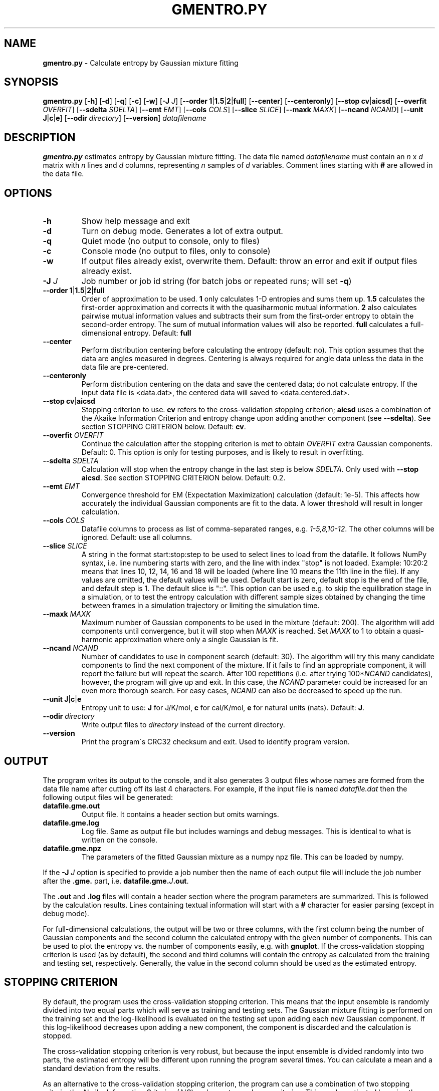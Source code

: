 .\" generated with Ronn/v0.7.3
.\" http://github.com/rtomayko/ronn/tree/0.7.3
.
.TH "GMENTRO\.PY" "1" "May 2019" "" ""
.
.SH "NAME"
\fBgmentro\.py\fR \- Calculate entropy by Gaussian mixture fitting
.
.SH "SYNOPSIS"
\fBgmentro\.py\fR [\fB\-h\fR] [\fB\-d\fR] [\fB\-q\fR] [\fB\-c\fR] [\fB\-w\fR] [\fB\-J\fR \fIJ\fR] [\fB\-\-order\fR \fB1\fR|\fB1\.5\fR|\fB2\fR|\fBfull\fR] [\fB\-\-center\fR] [\fB\-\-centeronly\fR] [\fB\-\-stop\fR \fBcv\fR|\fBaicsd\fR] [\fB\-\-overfit\fR \fIOVERFIT\fR] [\fB\-\-sdelta\fR \fISDELTA\fR] [\fB\-\-emt\fR \fIEMT\fR] [\fB\-\-cols\fR \fICOLS\fR] [\fB\-\-slice\fR \fISLICE\fR] [\fB\-\-maxk\fR \fIMAXK\fR] [\fB\-\-ncand\fR \fINCAND\fR] [\fB\-\-unit\fR \fBJ\fR|\fBc\fR|\fBe\fR] [\fB\-\-odir\fR \fIdirectory\fR] [\fB\-\-version\fR] \fIdatafilename\fR
.
.SH "DESCRIPTION"
\fBgmentro\.py\fR estimates entropy by Gaussian mixture fitting\. The data file named \fIdatafilename\fR must contain an \fIn\fR x \fId\fR matrix with \fIn\fR lines and \fId\fR columns, representing \fIn\fR samples of \fId\fR variables\. Comment lines starting with \fB#\fR are allowed in the data file\.
.
.SH "OPTIONS"
.
.TP
\fB\-h\fR
Show help message and exit
.
.TP
\fB\-d\fR
Turn on debug mode\. Generates a lot of extra output\.
.
.TP
\fB\-q\fR
Quiet mode (no output to console, only to files)
.
.TP
\fB\-c\fR
Console mode (no output to files, only to console)
.
.TP
\fB\-w\fR
If output files already exist, overwrite them\. Default: throw an error and exit if output files already exist\.
.
.TP
\fB\-J\fR \fIJ\fR
Job number or job id string (for batch jobs or repeated runs; will set \fB\-q\fR)
.
.TP
\fB\-\-order\fR \fB1\fR|\fB1\.5\fR|\fB2\fR|\fBfull\fR
Order of approximation to be used\. \fB1\fR only calculates 1\-D entropies and sums them up\. \fB1\.5\fR calculates the first\-order approximation and corrects it with the quasiharmonic mutual information\. \fB2\fR also calculates pairwise mutual information values and subtracts their sum from the first\-order entropy to obtain the second\-order entropy\. The sum of mutual information values will also be reported\. \fBfull\fR calculates a full\-dimensional entropy\. Default: \fBfull\fR
.
.TP
\fB\-\-center\fR
Perform distribution centering before calculating the entropy (default: no)\. This option assumes that the data are angles measured in degrees\. Centering is always required for angle data unless the data in the data file are pre\-centered\.
.
.TP
\fB\-\-centeronly\fR
Perform distribution centering on the data and save the centered data; do not calculate entropy\. If the input data file is <data\.dat>, the centered data will saved to <data\.centered\.dat>\.
.
.TP
\fB\-\-stop\fR \fBcv\fR|\fBaicsd\fR
Stopping criterion to use\. \fBcv\fR refers to the cross\-validation stopping criterion; \fBaicsd\fR uses a combination of the Akaike Information Criterion and entropy change upon adding another component (see \fB\-\-sdelta\fR)\. See section STOPPING CRITERION below\. Default: \fBcv\fR\.
.
.TP
\fB\-\-overfit\fR \fIOVERFIT\fR
Continue the calculation after the stopping criterion is met to obtain \fIOVERFIT\fR extra Gaussian components\. Default: 0\. This option is only for testing purposes, and is likely to result in overfitting\.
.
.TP
\fB\-\-sdelta\fR \fISDELTA\fR
Calculation will stop when the entropy change in the last step is below \fISDELTA\fR\. Only used with \fB\-\-stop\fR \fBaicsd\fR\. See section STOPPING CRITERION below\. Default: 0\.2\.
.
.TP
\fB\-\-emt\fR \fIEMT\fR
Convergence threshold for EM (Expectation Maximization) calculation (default: 1e\-5)\. This affects how accurately the individual Gaussian components are fit to the data\. A lower threshold will result in longer calculation\.
.
.TP
\fB\-\-cols\fR \fICOLS\fR
Datafile columns to process as list of comma\-separated ranges, e\.g\. \fI1\-5,8,10\-12\fR\. The other columns will be ignored\. Default: use all columns\.
.
.TP
\fB\-\-slice\fR \fISLICE\fR
A string in the format start:stop:step to be used to select lines to load from the datafile\. It follows NumPy syntax, i\.e\. line numbering starts with zero, and the line with index "stop" is not loaded\. Example: 10:20:2 means that lines 10, 12, 14, 16 and 18 will be loaded (where line 10 means the 11th line in the file)\. If any values are omitted, the default values will be used\. Default start is zero, default stop is the end of the file, and default step is 1\. The default slice is "::"\. This option can be used e\.g\. to skip the equilibration stage in a simulation, or to test the entropy calculation with different sample sizes obtained by changing the time between frames in a simulation trajectory or limiting the simulation time\.
.
.TP
\fB\-\-maxk\fR \fIMAXK\fR
Maximum number of Gaussian components to be used in the mixture (default: 200)\. The algorithm will add components until convergence, but it will stop when \fIMAXK\fR is reached\. Set \fIMAXK\fR to 1 to obtain a quasi\-harmonic approximation where only a single Gaussian is fit\.
.
.TP
\fB\-\-ncand\fR \fINCAND\fR
Number of candidates to use in component search (default: 30)\. The algorithm will try this many candidate components to find the next component of the mixture\. If it fails to find an appropriate component, it will report the failure but will repeat the search\. After 100 repetitions (i\.e\. after trying 100*\fINCAND\fR candidates), however, the program will give up and exit\. In this case, the \fINCAND\fR parameter could be increased for an even more thorough search\. For easy cases, \fINCAND\fR can also be decreased to speed up the run\.
.
.TP
\fB\-\-unit\fR \fBJ\fR|\fBc\fR|\fBe\fR
Entropy unit to use: \fBJ\fR for J/K/mol, \fBc\fR for cal/K/mol, \fBe\fR for natural units (nats)\. Default: \fBJ\fR\.
.
.TP
\fB\-\-odir\fR \fIdirectory\fR
Write output files to \fIdirectory\fR instead of the current directory\.
.
.TP
\fB\-\-version\fR
Print the program\'s CRC32 checksum and exit\. Used to identify program version\.
.
.SH "OUTPUT"
The program writes its output to the console, and it also generates 3 output files whose names are formed from the data file name after cutting off its last 4 characters\. For example, if the input file is named \fIdatafile\.dat\fR then the following output files will be generated:
.
.TP
\fBdatafile\.gme\.out\fR
Output file\. It contains a header section but omits warnings\.
.
.TP
\fBdatafile\.gme\.log\fR
Log file\. Same as output file but includes warnings and debug messages\. This is identical to what is written on the console\.
.
.TP
\fBdatafile\.gme\.npz\fR
The parameters of the fitted Gaussian mixture as a numpy npz file\. This can be loaded by numpy\.
.
.P
If the \fB\-J\fR \fIJ\fR option is specified to provide a job number then the name of each output file will include the job number after the \fB\.gme\.\fR part, i\.e\. \fBdatafile\.gme\.\fR\fIJ\fR\fB\.out\fR\.
.
.P
The \fB\.out\fR and \fB\.log\fR files will contain a header section where the program parameters are summarized\. This is followed by the calculation results\. Lines containing textual information will start with a \fB#\fR character for easier parsing (except in debug mode)\.
.
.P
For full\-dimensional calculations, the output will be two or three columns, with the first column being the number of Gaussian components and the second column the calculated entropy with the given number of components\. This can be used to plot the entropy vs\. the number of components easily, e\.g\. with \fBgnuplot\fR\. If the cross\-validation stopping criterion is used (as by default), the second and third columns will contain the entropy as calculated from the training and testing set, respectively\. Generally, the value in the second column should be used as the estimated entropy\.
.
.SH "STOPPING CRITERION"
By default, the program uses the cross\-validation stopping criterion\. This means that the input ensemble is randomly divided into two equal parts which will serve as training and testing sets\. The Gaussian mixture fitting is performed on the training set and the log\-likelihood is evaluated on the testing set upon adding each new Gaussian component\. If this log\-likelihood decreases upon adding a new component, the component is discarded and the calculation is stopped\.
.
.P
The cross\-validation stopping criterion is very robust, but because the input ensemble is divided randomly into two parts, the estimated entropy will be different upon running the program several times\. You can calculate a mean and a standard deviation from the results\.
.
.P
As an alternative to the cross\-validation stopping criterion, the program can use a combination of two stopping criteria: the Akaike Information Criterion (AIC) and an entropy change criterion\. This can be activated by using the \fB\-\-stop aicsd\fR option\. The program will stop when either of the two criteria is met\.
.
.P
The AIC is defined by
.
.P
\fIAIC\fR = 2*\fInpar\fR \- 2*\fILL\fR
.
.P
where \fILL\fR is the log\-likelihood of the mixture with the given sample, and \fInpar\fR is the number of parameters in the mixture:
.
.P
\fInpar\fR = \fIk\fR\-1 + \fIk\fR*\fId\fR + \fIk\fR*\fId\fR*(\fId\fR+1)/2
.
.P
which includes the number of weights (\fIk\fR\-1), the means of the Gaussian components (\fIk\fR*\fId\fR parameters), and the covariance matrices (\fIk\fR*\fId\fR*(\fId\fR+1)/2 parameters)\.
.
.P
The algorithm stops when the AIC increases compared to the previous step, i\.e\. if \fIAIC\fR(\fIk\fR+1) > \fIAIC\fR(\fIk\fR) then the \fIk\fR\-component Gaussian mixture generated in the previous step will be accepted as the best estimate, and the associated entropy will be reported\.
.
.P
The entropy change criterion will cause the program to stop when the calculated entropy differs by less than \fISDELTA\fR from the one calculated in the previous step\. The value of \fISDELTA\fR can be set by the \fB\-\-sdelta\fR \fISDELTA\fR command line option; its default value is 0\.1\. Because this is a relatively small value, the AIC will often stop the program before the entropy change falls below this value\.
.
.P
Note that the algorithm also stops if the log\-likelihood does not increase upon performing partial EM on the newly added Gaussian component\. Therefore, the program can detect, for example, if the sample was generated from only a single Gaussian distribution\.
.
.SH "WARNINGS"
The program can display a number of warnings as it runs\. The most common warnings are:
.
.TP
\fB"x out of n likelihoods are too small"\fR
This means that the calculated likelihood of some data points is below the smallest positive number that can be represented by the computer\. This is normal for high\-dimensional samples at the beginning of the calculation\. The number of such points should decrease as the calculation progresses, and finally the warning should disappear\. If the warning remains until the end, even before the final entropy value, the calculated entropy may not be sufficiently accurate\. In this case, it is recommended that you use fewer variables, a larger sample, or a different stopping criterion\.
.
.TP
\fB"No appropriate candidates found\. Trying more candidates\.\.\."\fR
The program is having a hard time finding appropriate candidates for new components, but it keeps trying\.
.
.TP
\fB"Failed to find candidates\. Result has not converged\."\fR
The program tried many times to find candidates but failed\. The displayed result is not valid\. You could try to increase the \fINCAND\fR parameter and rerun\. If this keeps failing, try a larger sample, fewer variables, or a different stopping criterion\.
.
.TP
\fB"No parent can be split, sample too small"\fR
This warning appears when so many components have been added that the number of points in each component has become too small and no more components can be added (a component must hold at least \fId\fR+1 points) while the convergence criteria have not been met\. In this case, the result is not acceptable\. You must provide a larger sample or reduce the number of dimensions\. This warning is unlikely to occur when the cross\-validation stopping criterion is used\.
.
.SH "CONVERGENCE PROBLEMS"
Most convergence problems can be avoided by using the cross\-validation stopping criterion (as by default)\. When using the \fB\-\-stop aicsd\fR option, i\.e\. using a combination of AIC and entropy change stopping criteria, convergence problems may appear, especially with undersampled distributions\. The Akaike Information Criterion still prevents convergence problems in most cases because it stops the algorithm before the number of components could grow too high\. However, for small samples and/or small number of variables, the AIC may not be able to detect the optimum model, and the entropy change criterion will be dominant\. In this case, if the \fISDELTA\fR value specified with the \fB\-\-sdelta\fR option is too small, the algorithm may fail to converge\. For undersampled distributions, the program may keep adding more and more components, with the entropy decreasing nearly linearly until the calculation finally reports that no more components can be added\. This typically indicates insufficient sampling; the data points probably occupy a random intricate shape in the high\-dimensional space\. To solve the problem, increase \fISDELTA\fR\. Alternatively, increase sample size or reduce the number of dimensions\. In some cases, the ensemble may actually have an overly complex shape which cannot be approximated well by a Gaussian mixture with a reasonable number of components\.
.
.SH "EXAMPLES"
.
.TP
\fBgmentro\.py datafile\.dat\fR
Calculate full\-dimensional entropy on the sample in \fBdatafile\.dat\fR, using all default parameters\.
.
.TP
\fBgmentro\.py \-\-center datafile\.dat\fR
Perform distribution centering on the data in \fBdatafile\.dat\fR before calculating the entropy\. The data in the file must be angles measured in degrees\. After the centering, the entropy will be calculated as usual\.
.
.TP
\fBgmentro\.py \-\-centeronly datafile\.dat\fR
Perform distribution centering and save the data to \fBdatafile\.centered\.dat\fR then exit\. No entropy will be calculated\. The centered data can then be used in further runs of \fBgmentro\.py\fR\.
.
.TP
\fBgmentro\.py \-\-maxk 1 datafile\.dat\fR
Calculate quasiharmonic entropy (entropy from a single Gaussian) for the sample in \fBdatafile\.dat\fR
.
.TP
\fBgmentro\.py \-\-order 2 datafile\.dat\fR
Calculate a second\-order approximation of the entropy for the sample in \fBdatafile\.dat\fR\. All 1\-D entropies and all 2\-D entropies and mutual information values, as well as their sums will be reported\.
.
.TP
\fBgmentro\.py \-\-cols 1\-4,8\-10 \-\-every 3 datafile\.dat\fR
Calculate entropy only for the data file columns 1\-4 and 8\-10 (ignoring all other columns), and only load every 3rd line from the data file\.
.
.TP
\fBgmentro\.py \-\-aicsd \-\-sdelta 0\.1 \-\-emt 1\-e6 datafile\.dat\fR
Calculate full\-dimensional entropy for \fBdatafile\.dat\fR using a combination of AIC and entropy change stopping criterion\. Calculation will stop when either the AIC criterion is met or the entropy change upon adding a new component is less than 0\.1 J/K/mol\. Execution time may be longer and overfitting may occur\.
.
.TP
\fBgmentro\.py \-\-ncand 50 datafile\.dat\fR
A full\-dimensional entropy will be calculated with the number of candidate Gaussians tried in each step increased to 50 from the default value of 30\. This may increase the chance of convergence for difficult cases\.
.
.SH "BATCH JOBS AND REPEATED RUNS"
It is advisable to run the entropy calculation several times to see how much the results vary\. To start a batch of 6 runs of \fBgmentro\.py\fR on the same data, the following Bourne shell script could be used:
.
.IP "" 4
.
.nf

for i in 1 2 3 4 5 6 ; do
  gmentro\.py \-J $i datafile\.dat &
done
.
.fi
.
.IP "" 0
.
.P
The output files will be named \fBdatafile\.gme\fR\.\fIX\fR\.\fIyyy\fR where \fIX\fR goes from 1 to 6 and \fIyyy\fR is one of \fIout\fR, \fIlog\fR, and \fInpz\fR\.
.
.P
The \fB\-J\fR \fIJ\fR option is also useful when \fBgmentro\.py\fR is run several times on the same data with different parameters\. By adding a job number or job id string, output files from different runs can have different names, thereby avoiding the overwriting of the output files from the previous run\.
.
.SH "USAGE FOR ANGLE DATA"
Entropy calculation on angle data using Gaussian mixtures requires that the angle distributions be centered\. The distribution centering can be performed using the \fB\-\-center\fR command line option, which assumes that the angles in the data file are provided in degrees\. Centering can be omitted if the angle data in the data file are already pre\-centered\. Pre\-centering can be performed using the \fB\-\-centeronly\fR option\. Note that entropies calculated on non\-centered angle data will be meaningless\.
.
.SH "AUTHOR"
Written by Andras Szilagyi (szilagyi\.andras@ttk\.mta\.hu)\. Much of the code was adapted from the Matlab code downloaded from \fIhttp://lear\.inrialpes\.fr/people/verbeek/software\.php\fR\. The reference for the greedy EM method for Gaussian mixture fitting is: Verbeek JJ, Vlassis N, Krose B\.: Efficient greedy learning of gaussian mixture models\. Neural Comput\. 2003 Feb;15(2):469\-85\. Please contact the author with bug reports, comments, etc\.
.
.SH "CITATION"
Please cite \fBgmentro\.py\fR as follows:
.
.P
Gyimesi G, Zavodszky P, Szilagyi A: Calculation of configurational entropy differences from conformational ensembles using Gaussian mixtures\. J\. Chem\. Theory Comput\., (Just Accepted Manuscript) DOI: 10\.1021/acs\.jctc\.6b00837
.
.SH "WEB SITE"
The program can be downloaded from \fIhttp://gmentropy\.szialab\.org\fR\.
